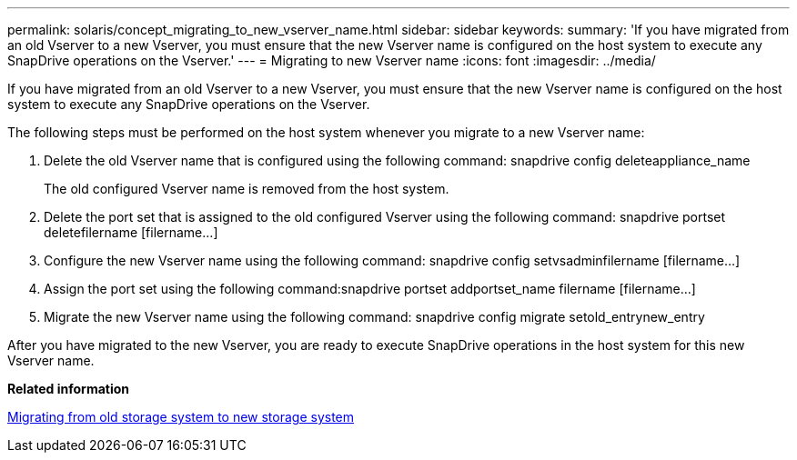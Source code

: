---
permalink: solaris/concept_migrating_to_new_vserver_name.html
sidebar: sidebar
keywords: 
summary: 'If you have migrated from an old Vserver to a new Vserver, you must ensure that the new Vserver name is configured on the host system to execute any SnapDrive operations on the Vserver.'
---
= Migrating to new Vserver name
:icons: font
:imagesdir: ../media/

[.lead]
If you have migrated from an old Vserver to a new Vserver, you must ensure that the new Vserver name is configured on the host system to execute any SnapDrive operations on the Vserver.

The following steps must be performed on the host system whenever you migrate to a new Vserver name:

. Delete the old Vserver name that is configured using the following command: snapdrive config deleteappliance_name
+
The old configured Vserver name is removed from the host system.

. Delete the port set that is assigned to the old configured Vserver using the following command: snapdrive portset deletefilername [filername...]
. Configure the new Vserver name using the following command: snapdrive config setvsadminfilername [filername...]
. Assign the port set using the following command:snapdrive portset addportset_name filername [filername...]
. Migrate the new Vserver name using the following command: snapdrive config migrate setold_entrynew_entry

After you have migrated to the new Vserver, you are ready to execute SnapDrive operations in the host system for this new Vserver name.

*Related information*

xref:task_migrating_from_old_host_name_to_new_host_name.adoc[Migrating from old storage system to new storage system]
